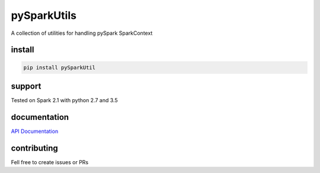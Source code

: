 pySparkUtils
============

|Build Status| |PyPI version| |Updates| |Cover|


A collection of utilities for handling pySpark SparkContext

install
-------

.. code:: bash

    pip install pySparkUtil

support
-------

Tested on Spark 2.1 with python 2.7 and 3.5

documentation
-------------

`API Documentation`_

contributing
------------

Fell free to create issues or PRs

.. _API Documentation: https://boazmohar.github.io/pySparkUtils/pySparkUtils.html#module-pySparkUtils.utils

.. |Updates| image:: https://pyup.io/repos/github/boazmohar/pySparkUtils/shield.svg
   :target: https://pyup.io/repos/github/boazmohar/pySparkUtils/
.. |Build Status| image:: https://travis-ci.org/boazmohar/pySparkUtils.svg?branch=master
   :target: https://travis-ci.org/boazmohar/pySparkUtils
.. |PyPI version| image:: https://badge.fury.io/py/pySparkUtils.svg
   :target: https://badge.fury.io/py/pySparkUtils
.. |Cover| image:: https://coveralls.io/repos/github/boazmohar/pySparkUtils/badge.svg?branch=master
   :target: https://coveralls.io/github/boazmohar/pySparkUtils?branch=master